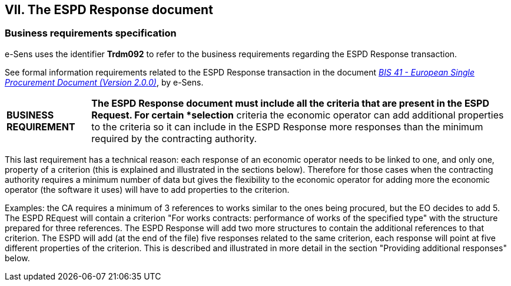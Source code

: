 
== VII. The ESPD Response document

=== Business requirements specification

e-Sens uses the identifier *Trdm092* to refer to the business requirements regarding the ESPD Response transaction.  

See formal information requirements related to the ESPD Response transaction in the document http://wiki.ds.unipi.gr/display/ESPDInt/BIS+41+-+ESPD+V2.0#BIS41-ESPDV2.0-ESPDResponsetransaction(Trdm092)[_BIS 41 - European Single Procurement Document (Version 2.0.0)_], by e-Sens.

[cols="<1,<5"]
|===
|*BUSINESS REQUIREMENT*
|*The ESPD Response document must include all the criteria that are present in the ESPD Request. For certain *selection* criteria the economic operator can add additional properties to the criteria so it can include in the ESPD Response more responses than the minimum required by the contracting authority.
|=== 

This last requirement has a technical reason: each response of an economic operator needs to be linked to one, and only one, property of a criterion (this is explained and illustrated in the sections below). Therefore for those cases when the contracting authority requires a minimum number of data but gives the flexibility to the economic operator for adding more the economic operator (the software it uses) will have to add properties to the criterion. 

Examples: the CA requires a minimum of 3 references to works similar to the ones being procured, but the EO decides to add 5. The ESPD REquest will contain a criterion "For works contracts: performance of works of the specified type" with the structure prepared for three references. The ESPD Response will add two more structures to contain the additional references to that criterion. The ESPD will add (at the end of the file) five responses related to the same criterion, each response will point at five different properties of the criterion. This is described and illustrated in more detail in the section "Providing additional responses" below.